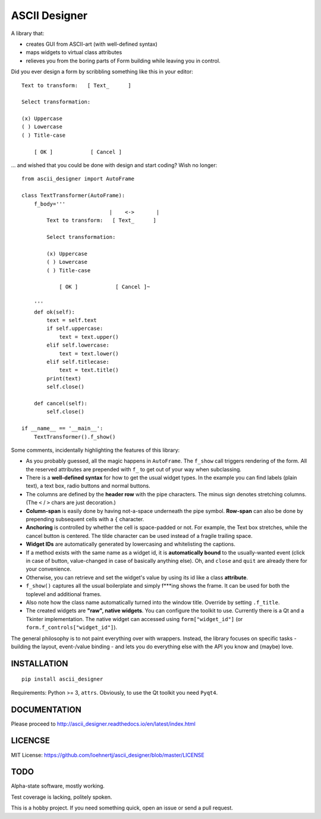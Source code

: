 ASCII Designer
==============

A library that:

* creates GUI from ASCII-art (with well-defined syntax)
* maps widgets to virtual class attributes
* relieves you from the boring parts of Form building while leaving you in 
  control.

Did you ever design a form by scribbling something like this in your editor::

        Text to transform:   [ Text_      ]
        
        Select transformation:
        
        (x) Uppercase
        ( ) Lowercase
        ( ) Title-case
        
            [ OK ]            [ Cancel ]

... and wished that you could be done with design and start coding? Wish no longer::

    from ascii_designer import AutoFrame

    class TextTransformer(AutoFrame):
        f_body='''
                                |    <->       |
            Text to transform:   [ Text_      ]
            
            Select transformation:
            
            (x) Uppercase
            ( ) Lowercase
            ( ) Title-case
            
                [ OK ]            [ Cancel ]~

        '''
        def ok(self):
            text = self.text
            if self.uppercase:
                text = text.upper()
            elif self.lowercase:
                text = text.lower()
            elif self.titlecase:
                text = text.title()
            print(text)
            self.close()
            
        def cancel(self):
            self.close()
            
    if __name__ == '__main__':
        TextTransformer().f_show()

Some comments, incidentally highlighting the features of this library:

* As you probably guessed, all the magic happens in ``AutoFrame``. The 
  ``f_show`` call triggers rendering of the form. All the reserved attributes 
  are prepended with ``f_`` to get out of your way when subclassing.
* There is a **well-defined syntax** for how to get the usual widget types. In the 
  example you can find labels (plain text), a text box, radio buttons and normal 
  buttons.
* The columns are defined by the **header row** with the pipe characters. The 
  minus sign denotes stretching columns. (The ``<`` / ``>`` chars are just 
  decoration.)
* **Column-span** is easily done by having not-a-space underneath the pipe 
  symbol. **Row-span** can also be done by prepending subsequent cells with a 
  ``{`` character.
* **Anchoring** is controlled by whether the cell is space-padded or not. For 
  example, the Text box stretches, while the cancel button is centered. The 
  tilde character can be used instead of a fragile trailing space.
* **Widget IDs** are automatically generated by lowercasing and whitelisting the 
  captions.
* If a method exists with the same name as a widget id, it is **automatically 
  bound** to the usually-wanted event (click in case of button, value-changed in 
  case of basically anything else). Oh, and ``close`` and ``quit`` are already 
  there for your convenience.
* Otherwise, you can retrieve and set the widget's value by using its id like
  a class **attribute**.
* ``f_show()`` captures all the usual boilerplate and simply f***ing shows 
  the frame. It can be used for both the toplevel and additional frames.
* Also note how the class name automatically turned into the window title. 
  Override by setting ``.f_title``.
* The created widgets are **"raw", native widgets**. You can configure the toolkit 
  to use. Currently there is a Qt and a Tkinter implementation. The native 
  widget can accessed using ``form["widget_id"]`` (or 
  ``form.f_controls["widget_id"]``). 
    
The general philosophy is to not paint everything over with wrappers. Instead, 
the library focuses on specific tasks - building the layout, event-/value 
binding - and lets you do everything else with the API you know and (maybe) love.
    

INSTALLATION
------------
::

    pip install ascii_designer
    
Requirements: Python >= 3, ``attrs``. Obviously, to use the Qt toolkit you need ``Pyqt4``.
    
    
DOCUMENTATION
-------------

Please proceed to http://ascii_designer.readthedocs.io/en/latest/index.html

LICENCSE
--------

MIT License: https://github.com/loehnertj/ascii_designer/blob/master/LICENSE
    
TODO
----

Alpha-state software, mostly working.

Test coverage is lacking, politely spoken.

This is a hobby project. If you need something quick, open an issue or send a pull request.
